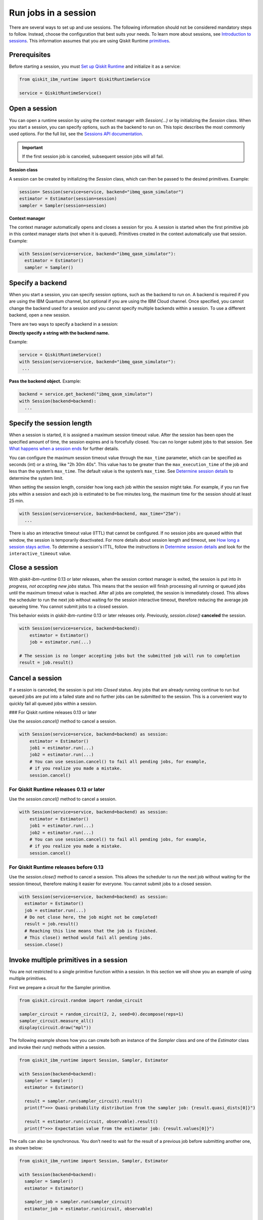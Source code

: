 Run jobs in a session
=================================

There are several ways to set up and use sessions. The following information should not be considered mandatory steps to follow. Instead, choose the configuration that best suits your needs. To learn more about sessions, see `Introduction to sessions <../sessions.html>`__. This information assumes that you are using Qiskit Runtime `primitives <../primitives.html>`__.

Prerequisites
--------------

Before starting a session, you must `Set up Qiskit Runtime <https://qiskit.org/documentation/partners/qiskit_ibm_runtime/getting_started.html>`__ and initialize it as a service:

.. code-block:: python

  from qiskit_ibm_runtime import QiskitRuntimeService

  service = QiskitRuntimeService()

Open a session
-----------------

You can open a runtime session by using the context manager `with Session(…)` or by initializing the `Session` class. When you start a session, you can specify options, such as the backend to run on. This topic describes the most commonly used options.  For the full list, see the `Sessions API documentation <https://qiskit.org/documentation/partners/qiskit_ibm_runtime/stubs/qiskit_ibm_runtime.Session.html#qiskit_ibm_runtime.Session>`__.

.. important::
  If the first session job is canceled, subsequent session jobs will all fail.

**Session class**

A session can be created by initializing the `Session` class, which can then be passed to the desired primitives. Example:

.. code-block:: python

  session= Session(service=service, backend="ibmq_qasm_simulator")
  estimator = Estimator(session=session)
  sampler = Sampler(session=session)

**Context manager**

The context manager automatically opens and closes a session for you. A session is started when the first primitive job in this context manager starts (not when it is queued).  Primitives created in the context automatically use that session. Example:

.. code-block:: python

  with Session(service=service, backend="ibmq_qasm_simulator"):
    estimator = Estimator()
    sampler = Sampler()


Specify a backend
-----------------

When you start a session, you can specify session options, such as the backend to run on. A backend is required if you are using the IBM Quantum channel, but optional if you are using the IBM Cloud channel. Once specified, you cannot change the backend used for a session and you cannot specify multiple backends within a session.  To use a different backend, open a new session.

There are two ways to specify a backend in a session:

**Directly specify a string with the backend name.** 

Example:

.. code-block:: python

  service = QiskitRuntimeService()
  with Session(service=service, backend="ibmq_qasm_simulator"):
   ...

**Pass the backend object.** Example:

.. code-block:: python

  backend = service.get_backend("ibmq_qasm_simulator")
  with Session(backend=backend):
    ...

.. _session_length:

Specify the session length
--------------------------

When a session is started, it is assigned a maximum session timeout value. After the session has been open the specified amount of time, the session expires and is forcefully closed. You can no longer submit jobs to that session.  See `What happens when a session ends <../sessions.html#ends>`__ for further details.

You can configure the maximum session timeout value through the ``max_time`` parameter, which can be specified as seconds (int) or a string, like "2h 30m 40s".  This value has to be greater than the ``max_execution_time`` of the job and less than the system’s ``max_time``. The default value is the system’s ``max_time``. See `Determine session details <#determine-session-details>`__ to determine the system limit.

When setting the session length, consider how long each job within the session might take. For example, if you run five jobs within a session and each job is estimated to be five minutes long, the maximum time for the session should at least 25 min.

.. code-block:: python

  with Session(service=service, backend=backend, max_time="25m"):
    ...

There is also an interactive timeout value (ITTL) that cannot be configured.  If no session jobs are queued within that window, the session is temporarily deactivated. For more details about session length and timeout, see `How long a session stays active <../sessions.html#active>`__. To determine a session's ITTL, follow the instructions in `Determine session details <#determine-session-details>`__ and look for the ``interactive_timeout`` value.


.. _close_session:

Close a session
---------------

With `qiskit-ibm-runtime` 0.13 or later releases, when the session context manager is exited, the session is put into `In progress, not accepting new jobs` status.  This means that the session will finish processing all running or queued jobs until the maximum timeout value is reached.  After all jobs are completed, the session is immediately closed. This allows the
scheduler to run the next job without waiting for the session interactive timeout,
therefore reducing the average job queueing time. You cannot submit jobs to a
closed session.

This behavior exists in `qiskit-ibm-runtime` 0.13 or later releases only. Previously, `session.close()` **canceled** the session. 

.. code-block:: python

  with Session(service=service, backend=backend):
      estimator = Estimator()
      job = estimator.run(...)
      
  # The session is no longer accepting jobs but the submitted job will run to completion    
  result = job.result()

.. _cancel_session:

Cancel a session
----------------

If a session is canceled, the session is put into `Closed` status.  Any jobs that are already running continue to run but queued jobs are put into a failed state and no further jobs can be submitted to the session. This is a convenient way to quickly fail all queued jobs within a session. 

### For Qiskit runtime releases 0.13 or later

Use the `session.cancel()` method to cancel a session.  

.. code-block:: python

  with Session(service=service, backend=backend) as session:
      estimator = Estimator()
      job1 = estimator.run(...)
      job2 = estimator.run(...)
      # You can use session.cancel() to fail all pending jobs, for example, 
      # if you realize you made a mistake.
      session.cancel()

For Qiskit Runtime releases 0.13 or later
+++++++++++++++++++++++++++++++++++++++++

Use the `session.cancel()` method to cancel a session.  

.. code-block:: python

  with Session(service=service, backend=backend) as session:
      estimator = Estimator()
      job1 = estimator.run(...)
      job2 = estimator.run(...)
      # You can use session.cancel() to fail all pending jobs, for example, 
      # if you realize you made a mistake.
      session.cancel()

For Qiskit Runtime releases before 0.13
+++++++++++++++++++++++++++++++++++++++++

Use the `session.close()` method to cancel a session.  This allows the
scheduler to run the next job without waiting for the session timeout,
therefore making it easier for everyone. You cannot submit jobs to a
closed session.

.. code-block:: python

  with Session(service=service, backend=backend) as session:
    estimator = Estimator()
    job = estimator.run(...)
    # Do not close here, the job might not be completed!
    result = job.result()
    # Reaching this line means that the job is finished.
    # This close() method would fail all pending jobs.
    session.close()
  
Invoke multiple primitives in a session
----------------------------------------
You are not restricted to a single primitive function within a session. In this section we will show you an example of using multiple primitives. 

First we prepare a circuit for the Sampler primitive.

.. code-block:: python

  from qiskit.circuit.random import random_circuit

  sampler_circuit = random_circuit(2, 2, seed=0).decompose(reps=1)
  sampler_circuit.measure_all()
  display(circuit.draw("mpl"))

The following example shows how you can create both an instance of the `Sampler` class and one of the `Estimator` class and invoke their `run()` methods within a session. 

.. code-block:: python

  from qiskit_ibm_runtime import Session, Sampler, Estimator

  with Session(backend=backend):
    sampler = Sampler()
    estimator = Estimator()

    result = sampler.run(sampler_circuit).result()
    print(f">>> Quasi-probability distribution from the sampler job: {result.quasi_dists[0]}")

    result = estimator.run(circuit, observable).result()
    print(f">>> Expectation value from the estimator job: {result.values[0]}")

The calls can also be synchronous. You don’t need to wait for the result of a previous job before submitting another one, as shown below:

.. code-block:: python

  from qiskit_ibm_runtime import Session, Sampler, Estimator

  with Session(backend=backend):
    sampler = Sampler()
    estimator = Estimator()

    sampler_job = sampler.run(sampler_circuit)
    estimator_job = estimator.run(circuit, observable)

    print(
        f">>> Quasi-probability distribution from the sampler job: {sampler_job.result().quasi_dists[0]}"
    )
    print(f">>> Expectation value from the estimator job: {estimator_job.result().values[0]}")

.. _session_status:

Query session status
---------------------    


You can query the status of a session using `session.status()`.  You can also view a session's status on the Jobs page for your channel.

Session status can be one of the following:

- `Pending`: Session has not started or has been deactivated. The next session job needs to wait in the queue like other jobs. 
- `In progress, accepting new jobs`: Session is active and accepting new jobs.
- `In progress, not accepting new jobs`: Session is active but not accepting new jobs. Job submission to the session will be rejected, but outstanding session jobs will run to completion. The session will be automatically closed once all jobs finish. 
- `Closed`: Session maximum timeout value has been reached, or session was explicitly closed.

.. _session_details:

Determine session details
--------------------------  

You can find details about a session by using the `session.details()` method, from the `Quantum Platform Jobs page <https://quantum-computing.ibm.com/jobs>`__, or from the IBM Cloud Jobs page, which you access from your `Instances page <https://cloud.ibm.com/quantum/instances>`__. From the session details you can determine the `maximum <..sessions#max-ttl.html>`__ and `interactive <..sessions#ttl.html>`__ time to live (TTL) values, its status, whether it's currently accepting jobs, and more. 

Example:

.. code-block:: python

  from qiskit_ibm_runtime import QiskitRuntimeService

  service = QiskitRuntimeService()

  with Session(service=service, backend="ibmq_qasm_simulator") as session:
      estimator = Estimator()
      job = estimator.run(circuit, observable)
      print(session.details())

Output:

.. code-block:: text

  {
  'id': 'cki5d18m3kt305s4pndg',
    'backend_name': 'ibm_algiers',
    'interactive_timeout': 300,  # This is the interactive timeout, in seconds
    'max_time': 28800,           # This is the maximum session timeout, in seconds
    'active_timeout': 28800,
    'state': 'closed',
    'accepting_jobs': True,
    'last_job_started': '2023-10-09T19:37:42.004Z',
    'last_job_completed': '2023-10-09T19:38:10.064Z',
    'started_at': '2023-10-09T19:37:42.004Z',
    'closed_at': '2023-10-09T19:38:39.406Z'
  }


Full example
------------

In this example, we start a session, run an Estimator job, and output the result:

.. code-block:: python

  from qiskit.circuit.random import random_circuit
  from qiskit.quantum_info import SparsePauliOp
  from qiskit_ibm_runtime import QiskitRuntimeService, Session, Estimator, Options

  circuit = random_circuit(2, 2, seed=1).decompose(reps=1)
  observable = SparsePauliOp("IY")

  options = Options()
  options.optimization_level = 2
  options.resilience_level = 2

  service = QiskitRuntimeService()
  with Session(service=service, backend="ibmq_qasm_simulator"):
      estimator = Estimator(options=options)
      job = estimator.run(circuit, observable)
      result = job.result()

  display(circuit.draw("mpl"))
  print(f" > Observable: {observable.paulis}")
  print(f" > Expectation value: {result.values[0]}")
  print(f" > Metadata: {result.metadata[0]}")